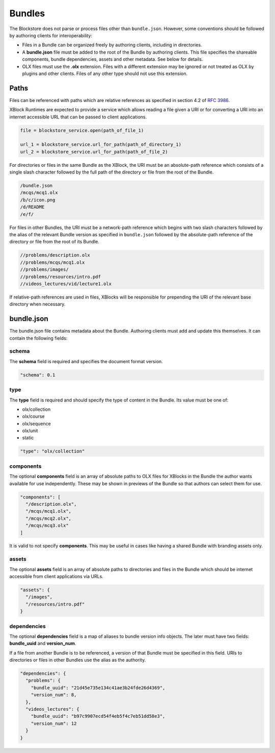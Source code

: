 Bundles
=========================

The Blockstore does not parse or process files other than ``bundle.json``.
However, some conventions should be followed by authoring clients for interoperability:

* Files in a Bundle can be organized freely by authoring clients, including in directories.
* A **bundle.json** file must be added to the root of the Bundle by authoring clients. This file specifies the
  shareable components, bundle dependencies, assets and other metadata. See below for details.
* OLX files must use the **.olx** extension. Files with a different extension may be ignored or not treated as
  OLX by plugins and other clients. Files of any other type should not use this extension.

Paths
-------------------------

Files can be referenced with paths which are relative references as specified in section 4.2 of
`RFC 3986 <http://www.ietf.org/rfc/rfc3986.txt>`_.

XBlock Runtimes are expected to provide a service which allows reading a file given a URI or for converting a URI into
an internet accessible URL that can be passed to client applications.

.. code-block::

  file = blockstore_service.open(path_of_file_1)

  url_1 = blockstore_service.url_for_path(path_of_directory_1)
  url_2 = blockstore_service.url_for_path(path_of_file_2)

For directories or files in the same Bundle as the XBlock, the URI must be an absolute-path reference
which consists of a single slash character followed by the full path of the directory or file from the root
of the Bundle.

.. code-block::

  /bundle.json
  /mcqs/mcq1.olx
  /b/c/icon.png
  /d/README
  /e/f/

For files in other Bundles, the URI must be a network-path reference which begins with two slash characters followed
by the alias of the relevant Bundle version as specified in ``bundle.json`` followed by the absolute-path reference
of the directory or file from the root of its Bundle.

.. code-block::

  //problems/description.olx
  //problems/mcqs/mcq1.olx
  //problems/images/
  //problems/resources/intro.pdf
  //videos_lectures/vid/lecture1.olx

If relative-path references are used in files, XBlocks will be responsible for prepending the URI of the relevant
base directory when necessary.

bundle.json
-------------------------
The bundle.json file contains metadata about the Bundle. Authoring clients must add and update this themselves.
It can contain the following fields:

schema
~~~~~~~~~~~~~~~~~~~~~~

The **schema** field is required and specifies the document format version.

.. code-block::

  "schema": 0.1

type
~~~~~~~~~~~~~~~~~~~~~~

The **type** field is required and should specify the type of content in the Bundle. Its value must be one of:

- olx/collection
- olx/course
- olx/sequence
- olx/unit
- static

.. code-block::

    "type": "olx/collection"

components
~~~~~~~~~~~~~~~~~~~~~~

The optional **components** field is an array of absolute paths to OLX files for XBlocks in the Bundle the author wants
available for use independently. These may be shown in previews of the Bundle so that authors can select them
for use.

.. code-block::

    "components": [
      "/description.olx",
      "/mcqs/mcq1.olx",
      "/mcqs/mcq2.olx",
      "/mcqs/mcq3.olx"
    ]

It is valid to not specify **components**. This may be useful in cases like having a shared Bundle with
branding assets only.

assets
~~~~~~~~~~~~~~~~~~~~~~

The optional **assets** field is an array of absolute paths to directories and files in the Bundle which
should be internet accessible from client applications via URLs.

.. code-block::

  "assets": {
    "/images",
    "/resources/intro.pdf"
  }

dependencies
~~~~~~~~~~~~~~~~~~~~~~

The optional **dependencies** field is a map of aliases to bundle version info objects. The later must have
two fields: **bundle_uuid** and **version_num**.

If a file from another Bundle is to be referenced, a version of that Bundle must be specified in this field.
URIs to directories or files in other Bundles use the alias as the authority.

.. code-block::

  "dependencies": {
    "problems": {
      "bundle_uuid": "21d45e735e134c41ae3b24fde26d4369",
      "version_num": 8,
    },
    "videos_lectures": {
      "bundle_uuid": "b97c9907ecd54f4eb5f4c7eb51dd58e3",
      "version_num": 12
    }
  }

